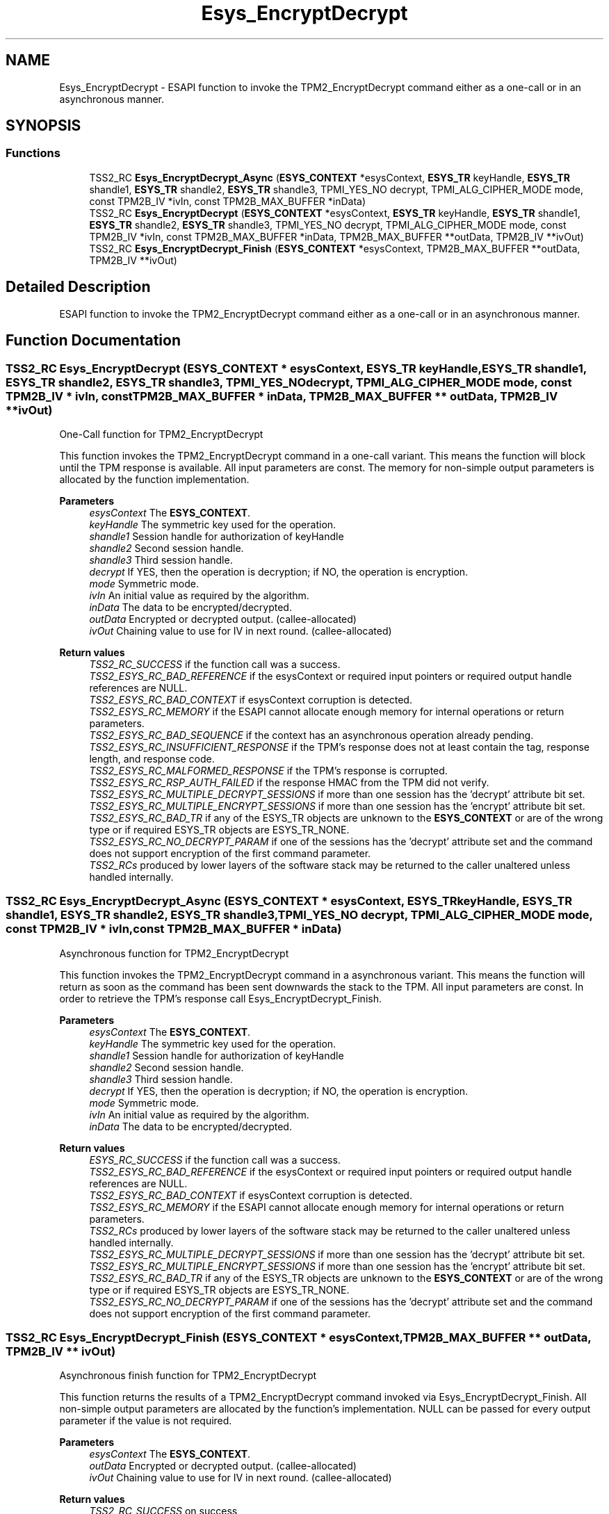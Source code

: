 .TH "Esys_EncryptDecrypt" 3 "Mon May 15 2023" "Version 4.0.1-44-g8699ab39" "tpm2-tss" \" -*- nroff -*-
.ad l
.nh
.SH NAME
Esys_EncryptDecrypt \- ESAPI function to invoke the TPM2_EncryptDecrypt command either as a one-call or in an asynchronous manner\&.  

.SH SYNOPSIS
.br
.PP
.SS "Functions"

.in +1c
.ti -1c
.RI "TSS2_RC \fBEsys_EncryptDecrypt_Async\fP (\fBESYS_CONTEXT\fP *esysContext, \fBESYS_TR\fP keyHandle, \fBESYS_TR\fP shandle1, \fBESYS_TR\fP shandle2, \fBESYS_TR\fP shandle3, TPMI_YES_NO decrypt, TPMI_ALG_CIPHER_MODE mode, const TPM2B_IV *ivIn, const TPM2B_MAX_BUFFER *inData)"
.br
.ti -1c
.RI "TSS2_RC \fBEsys_EncryptDecrypt\fP (\fBESYS_CONTEXT\fP *esysContext, \fBESYS_TR\fP keyHandle, \fBESYS_TR\fP shandle1, \fBESYS_TR\fP shandle2, \fBESYS_TR\fP shandle3, TPMI_YES_NO decrypt, TPMI_ALG_CIPHER_MODE mode, const TPM2B_IV *ivIn, const TPM2B_MAX_BUFFER *inData, TPM2B_MAX_BUFFER **outData, TPM2B_IV **ivOut)"
.br
.ti -1c
.RI "TSS2_RC \fBEsys_EncryptDecrypt_Finish\fP (\fBESYS_CONTEXT\fP *esysContext, TPM2B_MAX_BUFFER **outData, TPM2B_IV **ivOut)"
.br
.in -1c
.SH "Detailed Description"
.PP 
ESAPI function to invoke the TPM2_EncryptDecrypt command either as a one-call or in an asynchronous manner\&. 


.SH "Function Documentation"
.PP 
.SS "TSS2_RC Esys_EncryptDecrypt (\fBESYS_CONTEXT\fP * esysContext, \fBESYS_TR\fP keyHandle, \fBESYS_TR\fP shandle1, \fBESYS_TR\fP shandle2, \fBESYS_TR\fP shandle3, TPMI_YES_NO decrypt, TPMI_ALG_CIPHER_MODE mode, const TPM2B_IV * ivIn, const TPM2B_MAX_BUFFER * inData, TPM2B_MAX_BUFFER ** outData, TPM2B_IV ** ivOut)"
One-Call function for TPM2_EncryptDecrypt
.PP
This function invokes the TPM2_EncryptDecrypt command in a one-call variant\&. This means the function will block until the TPM response is available\&. All input parameters are const\&. The memory for non-simple output parameters is allocated by the function implementation\&.
.PP
\fBParameters\fP
.RS 4
\fIesysContext\fP The \fBESYS_CONTEXT\fP\&. 
.br
\fIkeyHandle\fP The symmetric key used for the operation\&. 
.br
\fIshandle1\fP Session handle for authorization of keyHandle 
.br
\fIshandle2\fP Second session handle\&. 
.br
\fIshandle3\fP Third session handle\&. 
.br
\fIdecrypt\fP If YES, then the operation is decryption; if NO, the operation is encryption\&. 
.br
\fImode\fP Symmetric mode\&. 
.br
\fIivIn\fP An initial value as required by the algorithm\&. 
.br
\fIinData\fP The data to be encrypted/decrypted\&. 
.br
\fIoutData\fP Encrypted or decrypted output\&. (callee-allocated) 
.br
\fIivOut\fP Chaining value to use for IV in next round\&. (callee-allocated) 
.RE
.PP
\fBReturn values\fP
.RS 4
\fITSS2_RC_SUCCESS\fP if the function call was a success\&. 
.br
\fITSS2_ESYS_RC_BAD_REFERENCE\fP if the esysContext or required input pointers or required output handle references are NULL\&. 
.br
\fITSS2_ESYS_RC_BAD_CONTEXT\fP if esysContext corruption is detected\&. 
.br
\fITSS2_ESYS_RC_MEMORY\fP if the ESAPI cannot allocate enough memory for internal operations or return parameters\&. 
.br
\fITSS2_ESYS_RC_BAD_SEQUENCE\fP if the context has an asynchronous operation already pending\&. 
.br
\fITSS2_ESYS_RC_INSUFFICIENT_RESPONSE\fP if the TPM's response does not at least contain the tag, response length, and response code\&. 
.br
\fITSS2_ESYS_RC_MALFORMED_RESPONSE\fP if the TPM's response is corrupted\&. 
.br
\fITSS2_ESYS_RC_RSP_AUTH_FAILED\fP if the response HMAC from the TPM did not verify\&. 
.br
\fITSS2_ESYS_RC_MULTIPLE_DECRYPT_SESSIONS\fP if more than one session has the 'decrypt' attribute bit set\&. 
.br
\fITSS2_ESYS_RC_MULTIPLE_ENCRYPT_SESSIONS\fP if more than one session has the 'encrypt' attribute bit set\&. 
.br
\fITSS2_ESYS_RC_BAD_TR\fP if any of the ESYS_TR objects are unknown to the \fBESYS_CONTEXT\fP or are of the wrong type or if required ESYS_TR objects are ESYS_TR_NONE\&. 
.br
\fITSS2_ESYS_RC_NO_DECRYPT_PARAM\fP if one of the sessions has the 'decrypt' attribute set and the command does not support encryption of the first command parameter\&. 
.br
\fITSS2_RCs\fP produced by lower layers of the software stack may be returned to the caller unaltered unless handled internally\&. 
.RE
.PP

.SS "TSS2_RC Esys_EncryptDecrypt_Async (\fBESYS_CONTEXT\fP * esysContext, \fBESYS_TR\fP keyHandle, \fBESYS_TR\fP shandle1, \fBESYS_TR\fP shandle2, \fBESYS_TR\fP shandle3, TPMI_YES_NO decrypt, TPMI_ALG_CIPHER_MODE mode, const TPM2B_IV * ivIn, const TPM2B_MAX_BUFFER * inData)"
Asynchronous function for TPM2_EncryptDecrypt
.PP
This function invokes the TPM2_EncryptDecrypt command in a asynchronous variant\&. This means the function will return as soon as the command has been sent downwards the stack to the TPM\&. All input parameters are const\&. In order to retrieve the TPM's response call Esys_EncryptDecrypt_Finish\&.
.PP
\fBParameters\fP
.RS 4
\fIesysContext\fP The \fBESYS_CONTEXT\fP\&. 
.br
\fIkeyHandle\fP The symmetric key used for the operation\&. 
.br
\fIshandle1\fP Session handle for authorization of keyHandle 
.br
\fIshandle2\fP Second session handle\&. 
.br
\fIshandle3\fP Third session handle\&. 
.br
\fIdecrypt\fP If YES, then the operation is decryption; if NO, the operation is encryption\&. 
.br
\fImode\fP Symmetric mode\&. 
.br
\fIivIn\fP An initial value as required by the algorithm\&. 
.br
\fIinData\fP The data to be encrypted/decrypted\&. 
.RE
.PP
\fBReturn values\fP
.RS 4
\fIESYS_RC_SUCCESS\fP if the function call was a success\&. 
.br
\fITSS2_ESYS_RC_BAD_REFERENCE\fP if the esysContext or required input pointers or required output handle references are NULL\&. 
.br
\fITSS2_ESYS_RC_BAD_CONTEXT\fP if esysContext corruption is detected\&. 
.br
\fITSS2_ESYS_RC_MEMORY\fP if the ESAPI cannot allocate enough memory for internal operations or return parameters\&. 
.br
\fITSS2_RCs\fP produced by lower layers of the software stack may be returned to the caller unaltered unless handled internally\&. 
.br
\fITSS2_ESYS_RC_MULTIPLE_DECRYPT_SESSIONS\fP if more than one session has the 'decrypt' attribute bit set\&. 
.br
\fITSS2_ESYS_RC_MULTIPLE_ENCRYPT_SESSIONS\fP if more than one session has the 'encrypt' attribute bit set\&. 
.br
\fITSS2_ESYS_RC_BAD_TR\fP if any of the ESYS_TR objects are unknown to the \fBESYS_CONTEXT\fP or are of the wrong type or if required ESYS_TR objects are ESYS_TR_NONE\&. 
.br
\fITSS2_ESYS_RC_NO_DECRYPT_PARAM\fP if one of the sessions has the 'decrypt' attribute set and the command does not support encryption of the first command parameter\&. 
.RE
.PP

.SS "TSS2_RC Esys_EncryptDecrypt_Finish (\fBESYS_CONTEXT\fP * esysContext, TPM2B_MAX_BUFFER ** outData, TPM2B_IV ** ivOut)"
Asynchronous finish function for TPM2_EncryptDecrypt
.PP
This function returns the results of a TPM2_EncryptDecrypt command invoked via Esys_EncryptDecrypt_Finish\&. All non-simple output parameters are allocated by the function's implementation\&. NULL can be passed for every output parameter if the value is not required\&.
.PP
\fBParameters\fP
.RS 4
\fIesysContext\fP The \fBESYS_CONTEXT\fP\&. 
.br
\fIoutData\fP Encrypted or decrypted output\&. (callee-allocated) 
.br
\fIivOut\fP Chaining value to use for IV in next round\&. (callee-allocated) 
.RE
.PP
\fBReturn values\fP
.RS 4
\fITSS2_RC_SUCCESS\fP on success 
.br
\fIESYS_RC_SUCCESS\fP if the function call was a success\&. 
.br
\fITSS2_ESYS_RC_BAD_REFERENCE\fP if the esysContext or required input pointers or required output handle references are NULL\&. 
.br
\fITSS2_ESYS_RC_BAD_CONTEXT\fP if esysContext corruption is detected\&. 
.br
\fITSS2_ESYS_RC_MEMORY\fP if the ESAPI cannot allocate enough memory for internal operations or return parameters\&. 
.br
\fITSS2_ESYS_RC_BAD_SEQUENCE\fP if the context has an asynchronous operation already pending\&. 
.br
\fITSS2_ESYS_RC_TRY_AGAIN\fP if the timeout counter expires before the TPM response is received\&. 
.br
\fITSS2_ESYS_RC_INSUFFICIENT_RESPONSE\fP if the TPM's response does not at least contain the tag, response length, and response code\&. 
.br
\fITSS2_ESYS_RC_RSP_AUTH_FAILED\fP if the response HMAC from the TPM did not verify\&. 
.br
\fITSS2_ESYS_RC_MALFORMED_RESPONSE\fP if the TPM's response is corrupted\&. 
.br
\fITSS2_RCs\fP produced by lower layers of the software stack may be returned to the caller unaltered unless handled internally\&. 
.RE
.PP

.SH "Author"
.PP 
Generated automatically by Doxygen for tpm2-tss from the source code\&.
